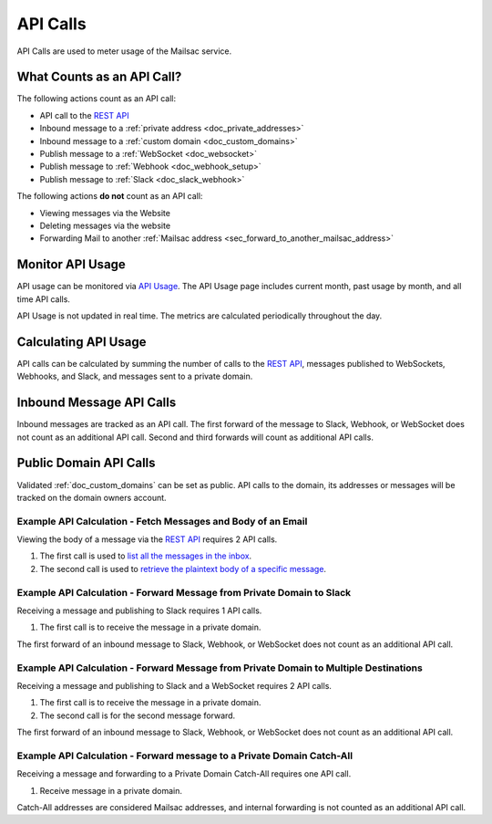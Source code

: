 .. _`REST API`: https://mailsac.com/api
.. _`API Usage`: https://mailsac.com/usage

.. _doc_api_calls:

API Calls
=========

API Calls are used to meter usage of the Mailsac service.

What Counts as an API Call?
---------------------------

The following actions count as an API call:

- API call to the `REST API`_
- Inbound message to a :ref:`private address <doc_private_addresses>`
- Inbound message to a :ref:`custom domain <doc_custom_domains>`
- Publish message to a :ref:`WebSocket <doc_websocket>`
- Publish message to :ref:`Webhook <doc_webhook_setup>`
- Publish message to :ref:`Slack <doc_slack_webhook>`

The following actions **do not** count as an API call:

- Viewing messages via the Website
- Deleting messages via the website
- Forwarding Mail to another
  :ref:`Mailsac address <sec_forward_to_another_mailsac_address>`

Monitor API Usage
-----------------

API usage can be monitored via `API Usage`_. The API Usage page includes
current month, past usage by month, and all time API calls.

API Usage is not updated in real time. The metrics are calculated
periodically throughout the day.

Calculating API Usage
---------------------

API calls can be calculated by summing the number of calls to the
`REST API`_,  messages published to WebSockets, Webhooks, and Slack, and
messages sent to a private domain.

Inbound Message API Calls
-------------------------

Inbound messages are tracked as an API call. The first forward of the
message to Slack, Webhook, or WebSocket does not count as an additional
API call. Second and third forwards will count as additional API calls.

Public Domain API Calls
-----------------------

Validated :ref:`doc_custom_domains` can be set as public. API calls to
the domain, its addresses or messages will be tracked on the domain
owners account.

Example API Calculation - Fetch Messages and Body of an Email
~~~~~~~~~~~~~~~~~~~~~~~~~~~~~~~~~~~~~~~~~~~~~~~~~~~~~~~~~~~~~

Viewing the body of a message via the `REST API`_ requires 2 API calls.

1. The first call is used to
   `list all the messages in the inbox <https://mailsac.com/docs/api#tag/Email-Messages-API/paths/~1addresses~1{email}~1messages/get>`_.
2. The second call is used to
   `retrieve the plaintext body of a specific message <https://mailsac.com/docs/api#tag/Email-Messages-API/paths/~1text~1{email}~1{messageId}/get>`_.

Example API Calculation - Forward Message from Private Domain to Slack
~~~~~~~~~~~~~~~~~~~~~~~~~~~~~~~~~~~~~~~~~~~~~~~~~~~~~~~~~~~~~~~~~~~~~~

Receiving a message and publishing to Slack requires 1 API calls.

1. The first call is to receive the message in a private domain.

The first forward of an inbound message to Slack, Webhook, or WebSocket
does not count as an additional API call.

Example API Calculation - Forward Message from Private Domain to Multiple Destinations
~~~~~~~~~~~~~~~~~~~~~~~~~~~~~~~~~~~~~~~~~~~~~~~~~~~~~~~~~~~~~~~~~~~~~~~~~~~~~~~~~~~~~~

Receiving a message and publishing to Slack and a WebSocket
requires 2 API calls.

1. The first call is to receive the message in a private domain.
2. The second call is for the second message forward.

The first forward of an inbound message to Slack, Webhook, or WebSocket
does not count as an additional API call.

Example API Calculation - Forward message to a Private Domain Catch-All
~~~~~~~~~~~~~~~~~~~~~~~~~~~~~~~~~~~~~~~~~~~~~~~~~~~~~~~~~~~~~~~~~~~~~~~

Receiving a message and forwarding to a Private Domain Catch-All
requires one API call.

1. Receive message in a private domain.

Catch-All addresses are considered Mailsac addresses, and internal
forwarding is not counted as an additional API call.
